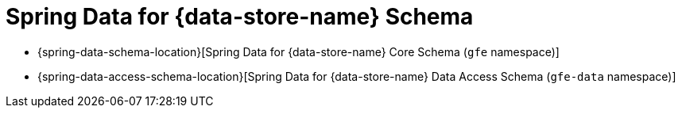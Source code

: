 [[appendix-schema]]
[appendix]
= Spring Data for {data-store-name} Schema

* {spring-data-schema-location}[Spring Data for {data-store-name} Core Schema (`gfe` namespace)]
* {spring-data-access-schema-location}[Spring Data for {data-store-name} Data Access Schema (`gfe-data` namespace)]
